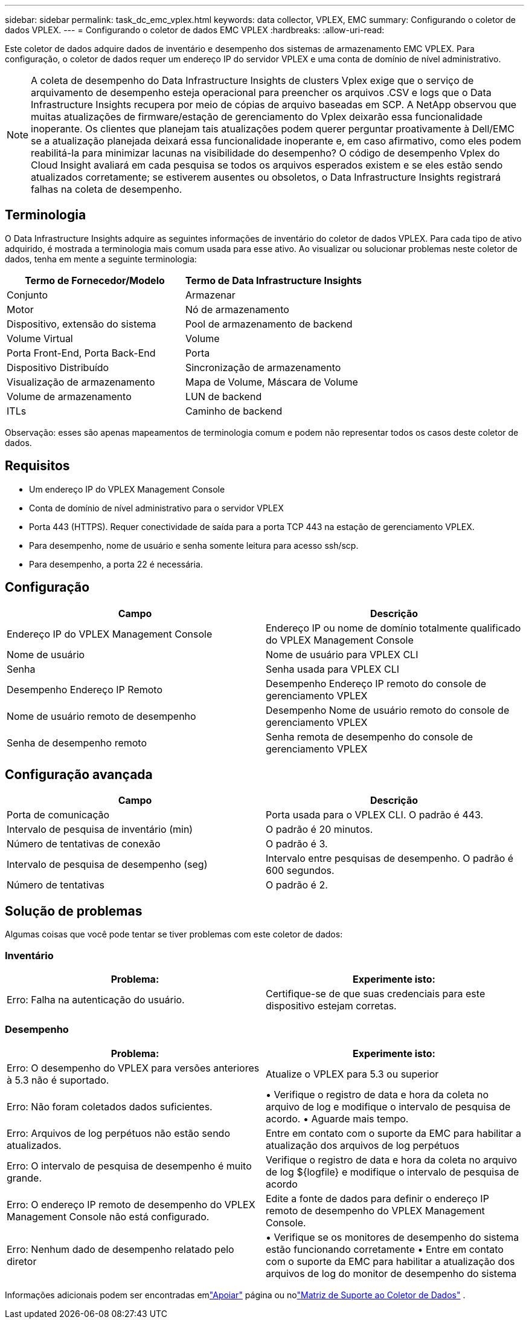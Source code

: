 ---
sidebar: sidebar 
permalink: task_dc_emc_vplex.html 
keywords: data collector, VPLEX, EMC 
summary: Configurando o coletor de dados VPLEX. 
---
= Configurando o coletor de dados EMC VPLEX
:hardbreaks:
:allow-uri-read: 


[role="lead"]
Este coletor de dados adquire dados de inventário e desempenho dos sistemas de armazenamento EMC VPLEX.  Para configuração, o coletor de dados requer um endereço IP do servidor VPLEX e uma conta de domínio de nível administrativo.


NOTE: A coleta de desempenho do Data Infrastructure Insights de clusters Vplex exige que o serviço de arquivamento de desempenho esteja operacional para preencher os arquivos .CSV e logs que o Data Infrastructure Insights recupera por meio de cópias de arquivo baseadas em SCP.  A NetApp observou que muitas atualizações de firmware/estação de gerenciamento do Vplex deixarão essa funcionalidade inoperante.  Os clientes que planejam tais atualizações podem querer perguntar proativamente à Dell/EMC se a atualização planejada deixará essa funcionalidade inoperante e, em caso afirmativo, como eles podem reabilitá-la para minimizar lacunas na visibilidade do desempenho?  O código de desempenho Vplex do Cloud Insight avaliará em cada pesquisa se todos os arquivos esperados existem e se eles estão sendo atualizados corretamente; se estiverem ausentes ou obsoletos, o Data Infrastructure Insights registrará falhas na coleta de desempenho.



== Terminologia

O Data Infrastructure Insights adquire as seguintes informações de inventário do coletor de dados VPLEX.  Para cada tipo de ativo adquirido, é mostrada a terminologia mais comum usada para esse ativo.  Ao visualizar ou solucionar problemas neste coletor de dados, tenha em mente a seguinte terminologia:

[cols="2*"]
|===
| Termo de Fornecedor/Modelo | Termo de Data Infrastructure Insights 


| Conjunto | Armazenar 


| Motor | Nó de armazenamento 


| Dispositivo, extensão do sistema | Pool de armazenamento de backend 


| Volume Virtual | Volume 


| Porta Front-End, Porta Back-End | Porta 


| Dispositivo Distribuído | Sincronização de armazenamento 


| Visualização de armazenamento | Mapa de Volume, Máscara de Volume 


| Volume de armazenamento | LUN de backend 


| ITLs | Caminho de backend 
|===
Observação: esses são apenas mapeamentos de terminologia comum e podem não representar todos os casos deste coletor de dados.



== Requisitos

* Um endereço IP do VPLEX Management Console
* Conta de domínio de nível administrativo para o servidor VPLEX
* Porta 443 (HTTPS).  Requer conectividade de saída para a porta TCP 443 na estação de gerenciamento VPLEX.
* Para desempenho, nome de usuário e senha somente leitura para acesso ssh/scp.
* Para desempenho, a porta 22 é necessária.




== Configuração

[cols="2*"]
|===
| Campo | Descrição 


| Endereço IP do VPLEX Management Console | Endereço IP ou nome de domínio totalmente qualificado do VPLEX Management Console 


| Nome de usuário | Nome de usuário para VPLEX CLI 


| Senha | Senha usada para VPLEX CLI 


| Desempenho Endereço IP Remoto | Desempenho Endereço IP remoto do console de gerenciamento VPLEX 


| Nome de usuário remoto de desempenho | Desempenho Nome de usuário remoto do console de gerenciamento VPLEX 


| Senha de desempenho remoto | Senha remota de desempenho do console de gerenciamento VPLEX 
|===


== Configuração avançada

[cols="2*"]
|===
| Campo | Descrição 


| Porta de comunicação | Porta usada para o VPLEX CLI.  O padrão é 443. 


| Intervalo de pesquisa de inventário (min) | O padrão é 20 minutos. 


| Número de tentativas de conexão | O padrão é 3. 


| Intervalo de pesquisa de desempenho (seg) | Intervalo entre pesquisas de desempenho. O padrão é 600 segundos. 


| Número de tentativas | O padrão é 2. 
|===


== Solução de problemas

Algumas coisas que você pode tentar se tiver problemas com este coletor de dados:



=== Inventário

[cols="2*"]
|===
| Problema: | Experimente isto: 


| Erro: Falha na autenticação do usuário. | Certifique-se de que suas credenciais para este dispositivo estejam corretas. 
|===


=== Desempenho

[cols="2*"]
|===
| Problema: | Experimente isto: 


| Erro: O desempenho do VPLEX para versões anteriores à 5.3 não é suportado. | Atualize o VPLEX para 5.3 ou superior 


| Erro: Não foram coletados dados suficientes. | • Verifique o registro de data e hora da coleta no arquivo de log e modifique o intervalo de pesquisa de acordo. • Aguarde mais tempo. 


| Erro: Arquivos de log perpétuos não estão sendo atualizados. | Entre em contato com o suporte da EMC para habilitar a atualização dos arquivos de log perpétuos 


| Erro: O intervalo de pesquisa de desempenho é muito grande. | Verifique o registro de data e hora da coleta no arquivo de log ${logfile} e modifique o intervalo de pesquisa de acordo 


| Erro: O endereço IP remoto de desempenho do VPLEX Management Console não está configurado. | Edite a fonte de dados para definir o endereço IP remoto de desempenho do VPLEX Management Console. 


| Erro: Nenhum dado de desempenho relatado pelo diretor | • Verifique se os monitores de desempenho do sistema estão funcionando corretamente • Entre em contato com o suporte da EMC para habilitar a atualização dos arquivos de log do monitor de desempenho do sistema 
|===
Informações adicionais podem ser encontradas emlink:concept_requesting_support.html["Apoiar"] página ou nolink:reference_data_collector_support_matrix.html["Matriz de Suporte ao Coletor de Dados"] .
